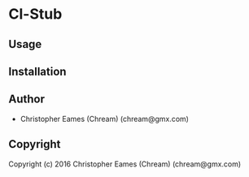 * Cl-Stub 

** Usage

** Installation

** Author

+ Christopher Eames (Chream) (chream@gmx.com)

** Copyright

Copyright (c) 2016 Christopher Eames (Chream) (chream@gmx.com)
